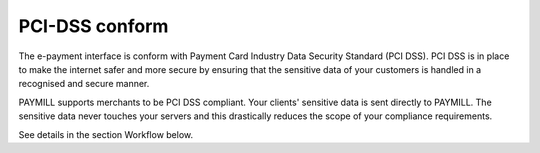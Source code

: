 ﻿

.. ==================================================
.. FOR YOUR INFORMATION
.. --------------------------------------------------
.. -*- coding: utf-8 -*- with BOM.

.. ==================================================
.. DEFINE SOME TEXTROLES
.. --------------------------------------------------
.. role::   underline
.. role::   typoscript(code)
.. role::   ts(typoscript)
   :class:  typoscript
.. role::   php(code)


PCI-DSS conform
^^^^^^^^^^^^^^^

The e-payment interface is conform with Payment Card Industry Data
Security Standard (PCI DSS). PCI DSS is in place to make the internet
safer and more secure by ensuring that the sensitive data of your
customers is handled in a recognised and secure manner.

PAYMILL supports merchants to be PCI DSS compliant. Your clients'
sensitive data is sent directly to PAYMILL. The sensitive data never
touches your servers and this drastically reduces the scope of your
compliance requirements.

See details in the section Workflow below.

